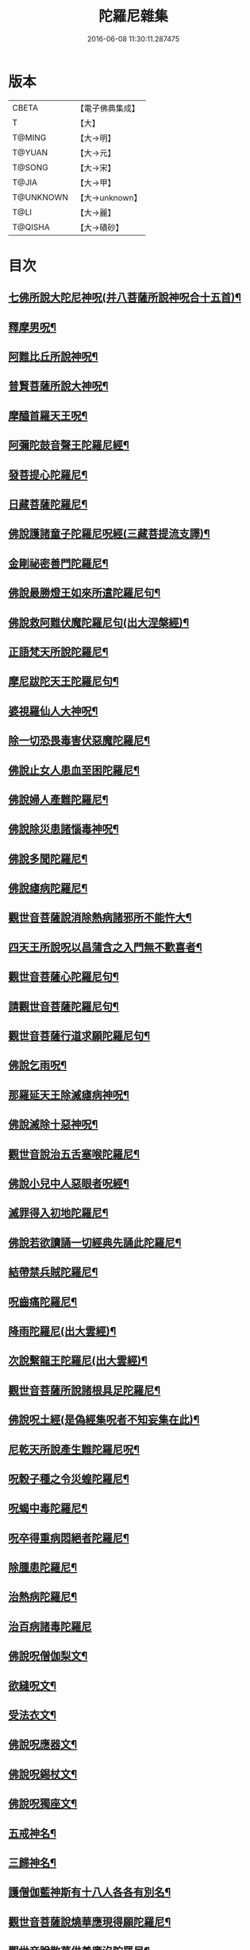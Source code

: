 #+TITLE: 陀羅尼雜集 
#+DATE: 2016-06-08 11:30:11.287475

* 版本
 |     CBETA|【電子佛典集成】|
 |         T|【大】     |
 |    T@MING|【大→明】   |
 |    T@YUAN|【大→元】   |
 |    T@SONG|【大→宋】   |
 |     T@JIA|【大→甲】   |
 | T@UNKNOWN|【大→unknown】|
 |      T@LI|【大→麗】   |
 |   T@QISHA|【大→磧砂】  |

* 目次
** [[file:KR6j0566_001.txt::001-0580c21][七佛所說大陀尼神呪(并八菩薩所說神呪合十五首)¶]]
** [[file:KR6j0566_002.txt::002-0585c5][釋摩男呪¶]]
** [[file:KR6j0566_002.txt::002-0585c21][阿難比丘所說神呪¶]]
** [[file:KR6j0566_002.txt::002-0586a11][普賢菩薩所說大神呪¶]]
** [[file:KR6j0566_003.txt::003-0591a15][摩醯首羅天王呪¶]]
** [[file:KR6j0566_004.txt::004-0598b2][阿彌陀鼓音聲王陀羅尼經¶]]
** [[file:KR6j0566_004.txt::004-0599a25][發菩提心陀羅尼¶]]
** [[file:KR6j0566_004.txt::004-0599c7][日藏菩薩陀羅尼¶]]
** [[file:KR6j0566_004.txt::004-0600a14][佛說護諸童子陀羅尼呪經(三藏菩提流支譯)¶]]
** [[file:KR6j0566_004.txt::004-0601a20][金剛祕密善門陀羅尼¶]]
** [[file:KR6j0566_004.txt::004-0602c3][佛說最勝燈王如來所遣陀羅尼句¶]]
** [[file:KR6j0566_004.txt::004-0604a19][佛說救阿難伏魔陀羅尼句(出大涅槃經)¶]]
** [[file:KR6j0566_004.txt::004-0604b16][正語梵天所說陀羅尼¶]]
** [[file:KR6j0566_004.txt::004-0604b29][摩尼跋陀天王陀羅尼句¶]]
** [[file:KR6j0566_004.txt::004-0605a7][婆視羅仙人大神呪¶]]
** [[file:KR6j0566_005.txt::005-0606a7][除一切恐畏毒害伏惡魔陀羅尼¶]]
** [[file:KR6j0566_005.txt::005-0606a18][佛說止女人患血至困陀羅尼¶]]
** [[file:KR6j0566_005.txt::005-0606a28][佛說婦人產難陀羅尼¶]]
** [[file:KR6j0566_005.txt::005-0606b10][佛說除災患諸惱毒神呪¶]]
** [[file:KR6j0566_005.txt::005-0606b28][佛說多聞陀羅尼¶]]
** [[file:KR6j0566_005.txt::005-0606c9][佛說瘧病陀羅尼¶]]
** [[file:KR6j0566_005.txt::005-0606c23][觀世音菩薩說消除熱病諸邪所不能忤大¶]]
** [[file:KR6j0566_005.txt::005-0607a12][四天王所說呪以昌蒲含之入門無不歡喜者¶]]
** [[file:KR6j0566_005.txt::005-0607a27][觀世音菩薩心陀羅尼句¶]]
** [[file:KR6j0566_005.txt::005-0607b29][請觀世音菩薩陀羅尼句¶]]
** [[file:KR6j0566_005.txt::005-0607c15][觀世音菩薩行道求願陀羅尼句¶]]
** [[file:KR6j0566_005.txt::005-0607c27][佛說乞雨呪¶]]
** [[file:KR6j0566_005.txt::005-0608a29][那羅延天王除滅瘧病神呪¶]]
** [[file:KR6j0566_005.txt::005-0608b21][佛說滅除十惡神呪¶]]
** [[file:KR6j0566_005.txt::005-0608c10][觀世音說治五舌塞喉陀羅尼¶]]
** [[file:KR6j0566_005.txt::005-0608c17][佛說小兒中人惡眼者呪經¶]]
** [[file:KR6j0566_005.txt::005-0608c23][滅罪得入初地陀羅尼¶]]
** [[file:KR6j0566_005.txt::005-0608c29][佛說若欲讀誦一切經典先誦此陀羅尼¶]]
** [[file:KR6j0566_005.txt::005-0609a10][結帶禁兵賊陀羅尼¶]]
** [[file:KR6j0566_005.txt::005-0609a17][呪齒痛陀羅尼¶]]
** [[file:KR6j0566_005.txt::005-0609a26][降雨陀羅尼(出大雲經)¶]]
** [[file:KR6j0566_005.txt::005-0609b21][次說繫龍王陀羅尼(出大雲經)¶]]
** [[file:KR6j0566_005.txt::005-0609c4][觀世音菩薩所說諸根具足陀羅尼¶]]
** [[file:KR6j0566_005.txt::005-0609c16][佛說呪土經(是偽經集呪者不知妄集在此)¶]]
** [[file:KR6j0566_005.txt::005-0610a7][尼乾天所說產生難陀羅尼呪¶]]
** [[file:KR6j0566_005.txt::005-0610a12][呪穀子種之令災蝗陀羅尼¶]]
** [[file:KR6j0566_005.txt::005-0610a27][呪蝎中毒陀羅尼¶]]
** [[file:KR6j0566_005.txt::005-0610b5][呪卒得重病悶絕者陀羅尼¶]]
** [[file:KR6j0566_006.txt::006-0610c29][除腫患陀羅尼¶]]
** [[file:KR6j0566_006.txt::006-0611a23][治熱病陀羅尼¶]]
** [[file:KR6j0566_006.txt::006-0611a29][治百病諸毒陀羅尼]]
** [[file:KR6j0566_006.txt::006-0611b9][佛說呪僧伽梨文¶]]
** [[file:KR6j0566_006.txt::006-0611b16][欲縫呪文¶]]
** [[file:KR6j0566_006.txt::006-0611b23][受法衣文¶]]
** [[file:KR6j0566_006.txt::006-0611c5][佛說呪應器文¶]]
** [[file:KR6j0566_006.txt::006-0611c13][佛說呪錫杖文¶]]
** [[file:KR6j0566_006.txt::006-0611c18][佛說呪獨座文¶]]
** [[file:KR6j0566_006.txt::006-0611c25][五戒神名¶]]
** [[file:KR6j0566_006.txt::006-0612a7][三歸神名¶]]
** [[file:KR6j0566_006.txt::006-0612a12][護僧伽藍神斯有十八人各各有別名¶]]
** [[file:KR6j0566_006.txt::006-0612a18][觀世音菩薩說燒華應現得願陀羅尼¶]]
** [[file:KR6j0566_006.txt::006-0612c11][觀世音說散華供養應沒陀羅尼¶]]
** [[file:KR6j0566_006.txt::006-0612c20][觀世音說滅罪得願陀羅尼¶]]
** [[file:KR6j0566_006.txt::006-0612c28][觀世音說除一切眼痛陀羅尼¶]]
** [[file:KR6j0566_006.txt::006-0613a11][觀世音說能令諸根不具足者具足陀羅尼¶]]
** [[file:KR6j0566_006.txt::006-0613a25][觀世音說治熱病陀羅尼¶]]
** [[file:KR6j0566_006.txt::006-0613b6][觀世音說除一切顛狂魍魎鬼神陀羅尼¶]]
** [[file:KR6j0566_006.txt::006-0613b15][觀世音說除種種怖畏陀羅尼¶]]
** [[file:KR6j0566_006.txt::006-0613c13][觀世音說除一切腫陀羅尼¶]]
** [[file:KR6j0566_006.txt::006-0613c21][觀世音說除身體諸痛陀羅尼¶]]
** [[file:KR6j0566_006.txt::006-0614a7][觀世音說除卒腹痛除羅尼¶]]
** [[file:KR6j0566_006.txt::006-0614a14][觀世音說除中毒乃至已死陀羅尼¶]]
** [[file:KR6j0566_006.txt::006-0614a21][觀世音說除卒病悶絕不自覺者陀羅尼¶]]
** [[file:KR6j0566_006.txt::006-0614a29][觀世音說除五舌若喉塞若舌縮陀羅尼]]
** [[file:KR6j0566_006.txt::006-0614b8][觀世音說除種種癩病乃至傷破呪土陀羅尼¶]]
** [[file:KR6j0566_006.txt::006-0614b18][觀世音說呪㵎底土吹之令毒氣不行陀羅尼¶]]
** [[file:KR6j0566_006.txt::006-0614b28][觀世音說呪藥服得一聞持陀羅尼¶]]
** [[file:KR6j0566_006.txt::006-0614c9][觀世音說呪五種色昌蒲服得聞持不忘陀羅¶]]
** [[file:KR6j0566_006.txt::006-0615a23][觀世音說除病肌生陀羅尼¶]]
** [[file:KR6j0566_006.txt::006-0615b13][觀世音說呪土治赤白下痢陀羅尼¶]]
** [[file:KR6j0566_006.txt::006-0615b22][觀世音說呪草拭一切痛處即除愈陀羅尼¶]]
** [[file:KR6j0566_006.txt::006-0615c13][觀世音說隨心所願陀羅尼¶]]
** [[file:KR6j0566_007.txt::007-0616b28][觀世音說滅一切罪過得一切所願陀羅尼]]
** [[file:KR6j0566_007.txt::007-0617a14][除障滅病至獲道果陀羅尼¶]]
** [[file:KR6j0566_007.txt::007-0617b4][獲諸禪三昧一切佛法門陀羅尼¶]]
** [[file:KR6j0566_007.txt::007-0617b21][見一切諸佛從心所願陀羅尼¶]]
** [[file:KR6j0566_007.txt::007-0618a5][修念佛三昧陀羅尼¶]]
** [[file:KR6j0566_007.txt::007-0618a25][無盡意菩薩說幢蓋願陀羅尼¶]]
** [[file:KR6j0566_007.txt::007-0618b14][勝敵安退并治毒嚙及腫陀羅尼¶]]
** [[file:KR6j0566_007.txt::007-0618b24][吉祥神呪¶]]
** [[file:KR6j0566_007.txt::007-0618c2][佛說旋塔陀羅尼¶]]
** [[file:KR6j0566_007.txt::007-0618c7][辟賊陀羅尼¶]]
** [[file:KR6j0566_007.txt::007-0618c10][聞持陀羅尼¶]]
** [[file:KR6j0566_007.txt::007-0618c14][佛說大七寶陀羅尼¶]]
** [[file:KR6j0566_007.txt::007-0618c29][佛說大普賢陀羅尼]]
** [[file:KR6j0566_007.txt::007-0619a23][四天王所說大神呪(合六十六首)¶]]
** [[file:KR6j0566_007.txt::007-0619a29][白下鬼名¶]]
** [[file:KR6j0566_007.txt::007-0619b5][失音鬼名¶]]
** [[file:KR6j0566_007.txt::007-0619b10][讇語鬼名¶]]
** [[file:KR6j0566_007.txt::007-0619b14][蔽人目鬼名¶]]
** [[file:KR6j0566_007.txt::007-0619b18][瞋鬼名¶]]
** [[file:KR6j0566_007.txt::007-0619b22][食吐鬼名¶]]
** [[file:KR6j0566_007.txt::007-0619b25][羅鬼名¶]]
** [[file:KR6j0566_007.txt::007-0619b29][障善根鬼名¶]]
** [[file:KR6j0566_007.txt::007-0619c5][燋渴鬼名¶]]
** [[file:KR6j0566_007.txt::007-0619c10][眼上白光鬼名¶]]
** [[file:KR6j0566_007.txt::007-0619c15][不禁鬼名¶]]
** [[file:KR6j0566_007.txt::007-0619c21][矬鬼名¶]]
** [[file:KR6j0566_007.txt::007-0619c27][直下鬼名¶]]
** [[file:KR6j0566_007.txt::007-0620a4][惡瘡鬼名¶]]
** [[file:KR6j0566_007.txt::007-0620a12][不得食下鬼名¶]]
** [[file:KR6j0566_007.txt::007-0620a16][腰脚痛鬼名¶]]
** [[file:KR6j0566_007.txt::007-0620a21][頭痛鬼名¶]]
** [[file:KR6j0566_007.txt::007-0620a26][闇鈍鬼名¶]]
** [[file:KR6j0566_007.txt::007-0620b2][耳痛鬼名¶]]
** [[file:KR6j0566_007.txt::007-0620b9][淋鬼名¶]]
** [[file:KR6j0566_007.txt::007-0620b14][小便不通鬼名¶]]
** [[file:KR6j0566_007.txt::007-0620b20][卒得心腹痛鬼名¶]]
** [[file:KR6j0566_007.txt::007-0620b25][瘧病鬼名¶]]
** [[file:KR6j0566_007.txt::007-0620c2][匿病鬼名¶]]
** [[file:KR6j0566_007.txt::007-0620c7][黃病鬼名¶]]
** [[file:KR6j0566_007.txt::007-0620c16][食人腦髓及心肝鬼名¶]]
** [[file:KR6j0566_007.txt::007-0620c23][卒得旋風頭眩轉鬼名¶]]
** [[file:KR6j0566_007.txt::007-0620c27][嗜酒鬼名¶]]
** [[file:KR6j0566_007.txt::007-0621a4][不嗜食鬼名¶]]
** [[file:KR6j0566_007.txt::007-0621a10][食少而吐多鬼名¶]]
** [[file:KR6j0566_007.txt::007-0621a17][聾鬼名¶]]
** [[file:KR6j0566_007.txt::007-0621a23][健睡鬼名¶]]
** [[file:KR6j0566_007.txt::007-0621a28][支兜那是土公鬼名¶]]
** [[file:KR6j0566_007.txt::007-0621b5][注鬼凡二十五種¶]]
** [[file:KR6j0566_007.txt::007-0621b10][一切蛇毒鬼名¶]]
** [[file:KR6j0566_007.txt::007-0621b14][蟽𡃤鬼名¶]]
** [[file:KR6j0566_007.txt::007-0621b18][蝦蟆毒鬼名¶]]
** [[file:KR6j0566_007.txt::007-0621b22][竈鬼名¶]]
** [[file:KR6j0566_007.txt::007-0621b28][厭蠱鬼名¶]]
** [[file:KR6j0566_007.txt::007-0621c5][鼠漏鬼名¶]]
** [[file:KR6j0566_007.txt::007-0621c12][赤眼鬼名¶]]
** [[file:KR6j0566_007.txt::007-0621c18][癰鼻鬼名¶]]
** [[file:KR6j0566_007.txt::007-0621c24][腋臭鬼名¶]]
** [[file:KR6j0566_007.txt::007-0621c29][毘樓勒叉天王所說呪水腫鬼名]]
** [[file:KR6j0566_007.txt::007-0622a7][頹鬼名¶]]
** [[file:KR6j0566_007.txt::007-0622a14][青盲鬼名¶]]
** [[file:KR6j0566_007.txt::007-0622a22][疥虫鬼名¶]]
** [[file:KR6j0566_007.txt::007-0622a27][壁𧒗鬼名¶]]
** [[file:KR6j0566_007.txt::007-0622b3][鼠鬼名¶]]
** [[file:KR6j0566_007.txt::007-0622b9][狗神名¶]]
** [[file:KR6j0566_007.txt::007-0622b12][黃腫鬼名¶]]
** [[file:KR6j0566_007.txt::007-0622b16][赤腫鬼名¶]]
** [[file:KR6j0566_007.txt::007-0622b20][白腫鬼名¶]]
** [[file:KR6j0566_007.txt::007-0622b25][丁腫鬼名¶]]
** [[file:KR6j0566_007.txt::007-0622b29][匿齒鬼名¶]]
** [[file:KR6j0566_007.txt::007-0622c22][󰗳鬼名¶]]
** [[file:KR6j0566_007.txt::007-0622c26][舐膿鬼名¶]]
** [[file:KR6j0566_007.txt::007-0622c28][胡必鬼名¶]]
** [[file:KR6j0566_007.txt::007-0623a16][大毘樓勒叉天王所說神呪¶]]
** [[file:KR6j0566_008.txt::008-0623b17][六字大陀羅尼呪經¶]]
** [[file:KR6j0566_008.txt::008-0623c12][佛說檀持羅麻油述神呪經¶]]
** [[file:KR6j0566_008.txt::008-0624a25][阿夷騶呪病經¶]]
** [[file:KR6j0566_008.txt::008-0624c29][佛說呪六字神王經]]
** [[file:KR6j0566_008.txt::008-0625c10][尼乾陀天所說產難呪¶]]
** [[file:KR6j0566_008.txt::008-0625c15][大自在天王所說呪名摩醯首羅天¶]]
** [[file:KR6j0566_008.txt::008-0626a26][阿修羅天神斷注不得還著病人呪¶]]
** [[file:KR6j0566_008.txt::008-0626b3][大神仙赤眼呪牙齒齲經¶]]
** [[file:KR6j0566_008.txt::008-0626b9][梵天呪句文¶]]
** [[file:KR6j0566_008.txt::008-0626b26][甘露天說一切毒呪¶]]
** [[file:KR6j0566_008.txt::008-0626c9][甘露梵天女阿婆耆說一切毒呪¶]]
** [[file:KR6j0566_008.txt::008-0626c17][觀世音薩薩說陀羅尼呪¶]]
** [[file:KR6j0566_008.txt::008-0626c24][呪疫病文¶]]
** [[file:KR6j0566_008.txt::008-0627a2][呪癰腫文]]
** [[file:KR6j0566_008.txt::008-0627a10][佛說摩尼羅亶呪經¶]]
** [[file:KR6j0566_008.txt::008-0627c24][佛說神水呪經¶]]
** [[file:KR6j0566_008.txt::008-0628a21][梵天王釋提桓因神呪¶]]
** [[file:KR6j0566_008.txt::008-0628b9][四天王神呪¶]]
** [[file:KR6j0566_008.txt::008-0628b28][淨陀羅尼神呪¶]]
** [[file:KR6j0566_009.txt::009-0628c27][阿吒婆拘鬼神大將上佛陀羅尼¶]]
** [[file:KR6j0566_009.txt::009-0630b5][佛說陀隣尼鉢經¶]]
** [[file:KR6j0566_009.txt::009-0631a5][集法悅捨苦陀羅尼經¶]]
** [[file:KR6j0566_009.txt::009-0631b29][觀世音說隨願陀羅尼¶]]
** [[file:KR6j0566_009.txt::009-0631c7][乞夢即知吉凶陀羅尼¶]]
** [[file:KR6j0566_009.txt::009-0631c14][除一切顛狂病陀羅尼¶]]
** [[file:KR6j0566_009.txt::009-0631c23][除怖畏陀羅尼¶]]
** [[file:KR6j0566_009.txt::009-0632a6][結藥界陀羅尼¶]]
** [[file:KR6j0566_009.txt::009-0632b18][復有求夢陀羅尼¶]]
** [[file:KR6j0566_009.txt::009-0632b22][佛說呪時氣病經¶]]
** [[file:KR6j0566_009.txt::009-0632c6][行住隨方面歸依稱十¶]]
** [[file:KR6j0566_009.txt::009-0632c23][佛說偈令人誦得長壽¶]]
** [[file:KR6j0566_009.txt::009-0632c29][佛說一切大吉祥滅一切惡陀羅尼]]
** [[file:KR6j0566_009.txt::009-0633a7][佛說觀佛三昧觀四威儀品中出¶]]
** [[file:KR6j0566_010.txt::010-0633b23][定志慧見陀羅尼¶]]
** [[file:KR6j0566_010.txt::010-0633c6][八兄弟陀羅尼¶]]
** [[file:KR6j0566_010.txt::010-0633c19][觀世音說應現與願陀羅尼¶]]
** [[file:KR6j0566_010.txt::010-0633c26][日藏經中除罪見佛陀羅尼¶]]
** [[file:KR6j0566_010.txt::010-0634a8][獲果利神增善陀羅尼]]
** [[file:KR6j0566_010.txt::010-0634a27][善護除病陀羅尼¶]]
** [[file:KR6j0566_010.txt::010-0634b6][進果獲證修業陀羅尼¶]]
** [[file:KR6j0566_010.txt::010-0634b10][結縷除睡蒙護陀羅尼¶]]
** [[file:KR6j0566_010.txt::010-0634b25][呪酥除睡不飢益乳陀羅尼¶]]
** [[file:KR6j0566_010.txt::010-0634c6][見佛隨願陀羅尼¶]]
** [[file:KR6j0566_010.txt::010-0634c23][觀世音現身施種種願除一切病陀羅尼¶]]
** [[file:KR6j0566_010.txt::010-0635b17][散華觀世音足下陀羅尼¶]]
** [[file:KR6j0566_010.txt::010-0635b24][念觀世音求願陀羅尼¶]]
** [[file:KR6j0566_010.txt::010-0635c3][誦呪手摩眼除一切痛陀羅尼¶]]
** [[file:KR6j0566_010.txt::010-0635c17][除腹痛陀羅尼¶]]
** [[file:KR6j0566_010.txt::010-0635c23][除卒中毒病欲死陀羅尼¶]]
** [[file:KR6j0566_010.txt::010-0635c29][除瞋陀羅尼(出日藏經)]]
** [[file:KR6j0566_010.txt::010-0636a18][觀世音除業障陀羅尼¶]]
** [[file:KR6j0566_010.txt::010-0636b9][佛說呪泥陀羅尼¶]]
** [[file:KR6j0566_010.txt::010-0636b17][樂虛空藏菩薩樂虛空藏菩薩陀羅尼呪¶]]
** [[file:KR6j0566_010.txt::010-0636b28][觀世音菩薩陀羅尼¶]]
** [[file:KR6j0566_010.txt::010-0636c5][懺悔擲華陀羅尼¶]]
** [[file:KR6j0566_010.txt::010-0636c12][除殃病滅毒陀羅尼¶]]
*** [[file:KR6j0566_010.txt::010-0636c13][呪腫陀羅尼¶]]
*** [[file:KR6j0566_010.txt::010-0636c18][呪癰瘡中惡陀羅尼¶]]
*** [[file:KR6j0566_010.txt::010-0636c23][日藏中護眼陀羅尼¶]]
** [[file:KR6j0566_010.txt::010-0637a10][四天王呪經¶]]

* 卷
[[file:KR6j0566_001.txt][陀羅尼雜集 1]]
[[file:KR6j0566_002.txt][陀羅尼雜集 2]]
[[file:KR6j0566_003.txt][陀羅尼雜集 3]]
[[file:KR6j0566_004.txt][陀羅尼雜集 4]]
[[file:KR6j0566_005.txt][陀羅尼雜集 5]]
[[file:KR6j0566_006.txt][陀羅尼雜集 6]]
[[file:KR6j0566_007.txt][陀羅尼雜集 7]]
[[file:KR6j0566_008.txt][陀羅尼雜集 8]]
[[file:KR6j0566_009.txt][陀羅尼雜集 9]]
[[file:KR6j0566_010.txt][陀羅尼雜集 10]]

